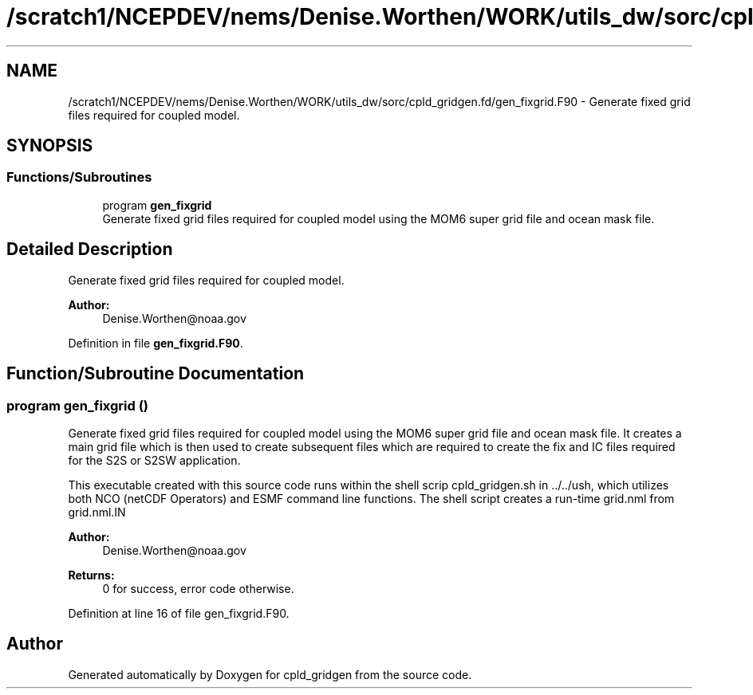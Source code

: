 .TH "/scratch1/NCEPDEV/nems/Denise.Worthen/WORK/utils_dw/sorc/cpld_gridgen.fd/gen_fixgrid.F90" 3 "Mon May 6 2024" "Version 1.13.0" "cpld_gridgen" \" -*- nroff -*-
.ad l
.nh
.SH NAME
/scratch1/NCEPDEV/nems/Denise.Worthen/WORK/utils_dw/sorc/cpld_gridgen.fd/gen_fixgrid.F90 \- Generate fixed grid files required for coupled model\&.  

.SH SYNOPSIS
.br
.PP
.SS "Functions/Subroutines"

.in +1c
.ti -1c
.RI "program \fBgen_fixgrid\fP"
.br
.RI "Generate fixed grid files required for coupled model using the MOM6 super grid file and ocean mask file\&. "
.in -1c
.SH "Detailed Description"
.PP 
Generate fixed grid files required for coupled model\&. 


.PP
\fBAuthor:\fP
.RS 4
Denise.Worthen@noaa.gov 
.RE
.PP

.PP
Definition in file \fBgen_fixgrid\&.F90\fP\&.
.SH "Function/Subroutine Documentation"
.PP 
.SS "program gen_fixgrid ()"

.PP
Generate fixed grid files required for coupled model using the MOM6 super grid file and ocean mask file\&. It creates a main grid file which is then used to create subsequent files which are required to create the fix and IC files required for the S2S or S2SW application\&.
.PP
This executable created with this source code runs within the shell scrip cpld_gridgen\&.sh in \&.\&./\&.\&./ush, which utilizes both NCO (netCDF Operators) and ESMF command line functions\&. The shell script creates a run-time grid\&.nml from grid\&.nml\&.IN
.PP
\fBAuthor:\fP
.RS 4
Denise.Worthen@noaa.gov 
.RE
.PP
\fBReturns:\fP
.RS 4
0 for success, error code otherwise\&. 
.RE
.PP

.PP
Definition at line 16 of file gen_fixgrid\&.F90\&.
.SH "Author"
.PP 
Generated automatically by Doxygen for cpld_gridgen from the source code\&.
